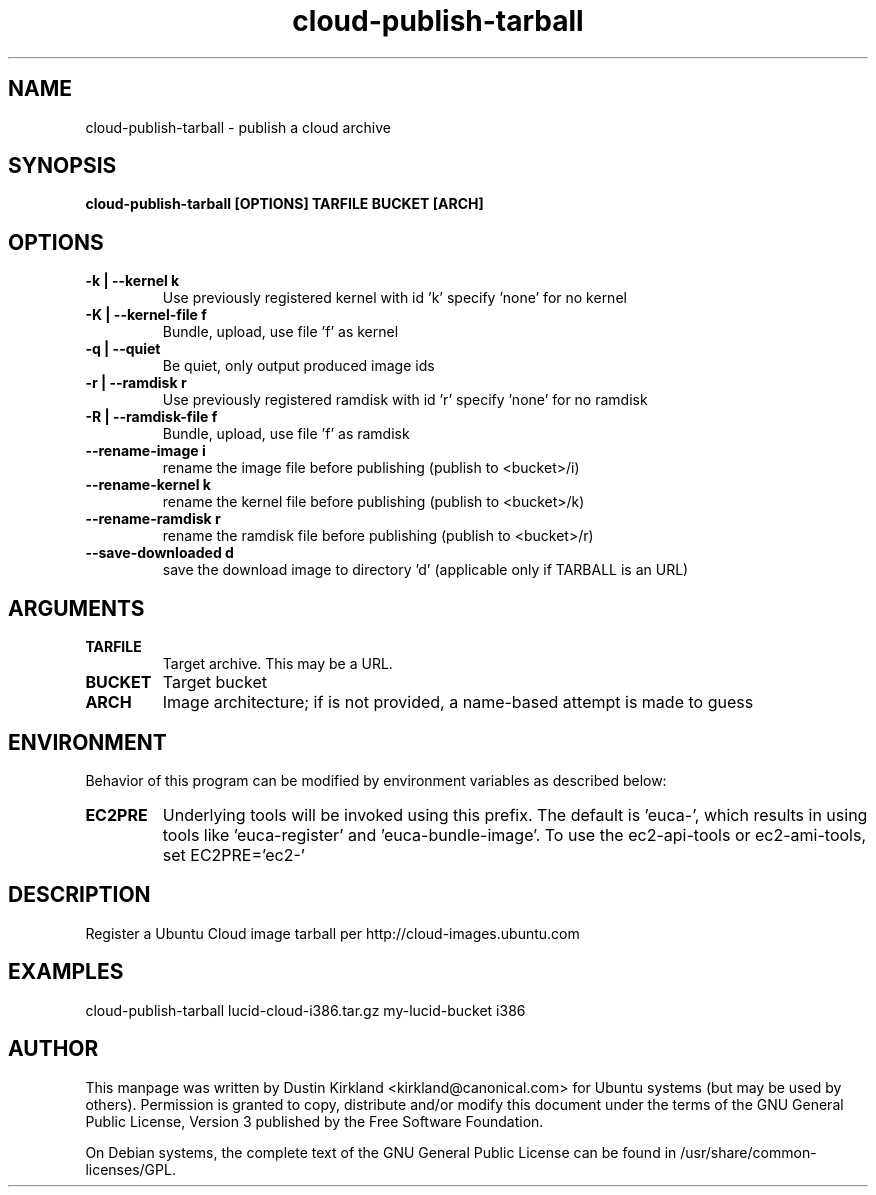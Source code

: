 .TH cloud\-publish\-tarball 1 "17 Feb 2010" cloud\-utils "cloud\-utils"
.SH NAME
cloud\-publish\-tarball \- publish a cloud archive

.SH SYNOPSIS
.BI "cloud\-publish\-tarball [OPTIONS] TARFILE BUCKET [ARCH]"

.SH OPTIONS
.TP
.B -k | --kernel  k
Use previously registered kernel with id 'k' specify 'none' for no kernel
.TP
.B -K | --kernel-file f
Bundle, upload, use file 'f' as kernel
.TP
.B -q | --quiet
Be quiet, only output produced image ids
.TP
.B -r | --ramdisk r
Use previously registered ramdisk with id 'r' specify 'none' for no ramdisk
.TP
.B -R | --ramdisk-file f
Bundle, upload, use file 'f' as ramdisk
.TP
.B --rename-image i
rename the image file before publishing (publish to <bucket>/i)
.TP
.B --rename-kernel k
rename the kernel file before publishing (publish to <bucket>/k)
.TP
.B --rename-ramdisk r
rename the ramdisk file before publishing (publish to <bucket>/r)
.TP
.B --save-downloaded d
save the download image to directory 'd' (applicable only if TARBALL is an URL)

.SH ARGUMENTS
.TP
.B TARFILE
Target archive.  This may be a URL.
.TP
.B BUCKET
Target bucket
.TP
.B ARCH
Image architecture; if is not provided, a name-based attempt is made to guess

.SH ENVIRONMENT
Behavior of this program can be modified by environment variables as described below:

.TP
.B EC2PRE
Underlying tools will be invoked using this prefix.  The default is 'euca-', which results in using tools like 'euca-register' and 'euca-bundle-image'.  To use the ec2-api-tools or ec2-ami-tools, set EC2PRE='ec2-'

.SH DESCRIPTION
Register a Ubuntu Cloud image tarball per http://cloud-images.ubuntu.com

.SH EXAMPLES
  cloud\-publish\-tarball lucid-cloud-i386.tar.gz my-lucid-bucket i386

.SH AUTHOR
This manpage was written by Dustin Kirkland <kirkland@canonical.com> for Ubuntu systems (but may be used by others).  Permission is granted to copy, distribute and/or modify this document under the terms of the GNU General Public License, Version 3 published by the Free Software Foundation.

On Debian systems, the complete text of the GNU General Public License can be found in /usr/share/common-licenses/GPL.

